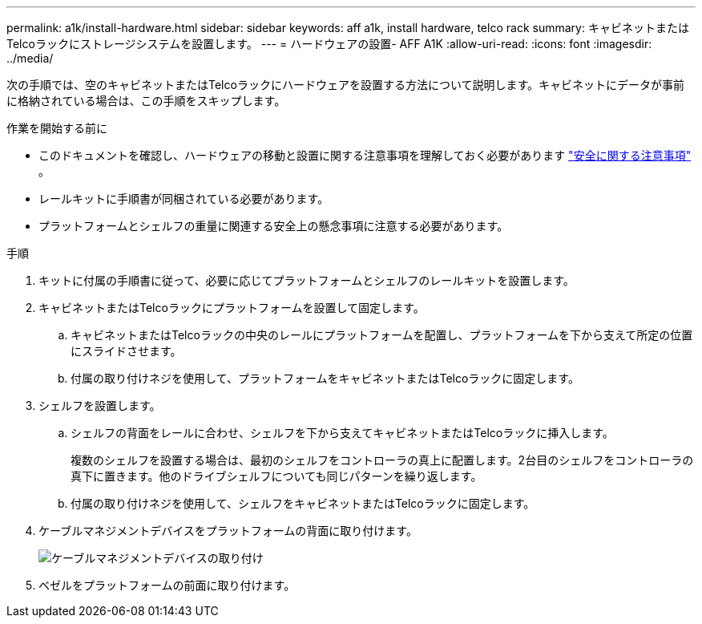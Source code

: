 ---
permalink: a1k/install-hardware.html 
sidebar: sidebar 
keywords: aff a1k, install hardware, telco rack 
summary: キャビネットまたはTelcoラックにストレージシステムを設置します。 
---
= ハードウェアの設置- AFF A1K
:allow-uri-read: 
:icons: font
:imagesdir: ../media/


[role="lead"]
次の手順では、空のキャビネットまたはTelcoラックにハードウェアを設置する方法について説明します。キャビネットにデータが事前に格納されている場合は、この手順をスキップします。

.作業を開始する前に
* このドキュメントを確認し、ハードウェアの移動と設置に関する注意事項を理解しておく必要があります https://library.netapp.com/ecm/ecm_download_file/ECMP12475945["安全に関する注意事項"] 。
* レールキットに手順書が同梱されている必要があります。
* プラットフォームとシェルフの重量に関連する安全上の懸念事項に注意する必要があります。


.手順
. キットに付属の手順書に従って、必要に応じてプラットフォームとシェルフのレールキットを設置します。
. キャビネットまたはTelcoラックにプラットフォームを設置して固定します。
+
.. キャビネットまたはTelcoラックの中央のレールにプラットフォームを配置し、プラットフォームを下から支えて所定の位置にスライドさせます。
.. 付属の取り付けネジを使用して、プラットフォームをキャビネットまたはTelcoラックに固定します。


. シェルフを設置します。
+
.. シェルフの背面をレールに合わせ、シェルフを下から支えてキャビネットまたはTelcoラックに挿入します。
+
複数のシェルフを設置する場合は、最初のシェルフをコントローラの真上に配置します。2台目のシェルフをコントローラの真下に置きます。他のドライブシェルフについても同じパターンを繰り返します。

.. 付属の取り付けネジを使用して、シェルフをキャビネットまたはTelcoラックに固定します。


. ケーブルマネジメントデバイスをプラットフォームの背面に取り付けます。
+
image::../media/drw_affa1k_install_cable_mgmt_ieops-1697.svg[ケーブルマネジメントデバイスの取り付け]

. ベゼルをプラットフォームの前面に取り付けます。

